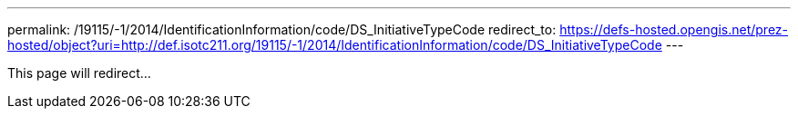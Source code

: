 ---
permalink: /19115/-1/2014/IdentificationInformation/code/DS_InitiativeTypeCode
redirect_to: https://defs-hosted.opengis.net/prez-hosted/object?uri=http://def.isotc211.org/19115/-1/2014/IdentificationInformation/code/DS_InitiativeTypeCode
---

This page will redirect...

